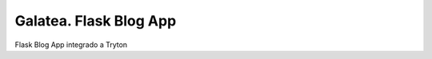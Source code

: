 =======================
Galatea. Flask Blog App
=======================

Flask Blog App integrado a Tryton
